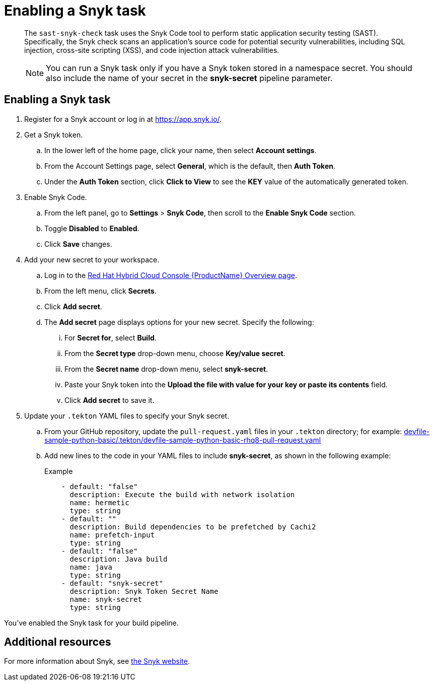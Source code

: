 = Enabling a Snyk task

[abstract]
The `sast-snyk-check` task uses the Snyk Code tool to perform static application security testing (SAST). 
Specifically, the Snyk check scans an application's source code for potential security vulnerabilities, 
including SQL injection, cross-site scripting (XSS), and code injection attack vulnerabilities.

> NOTE: You can run a Snyk task only if you have a Snyk token stored in a namespace secret. 
You should also include the name of your secret in the *snyk-secret* pipeline parameter.

== Enabling a Snyk task

. Register for a Snyk account or log in at https://app.snyk.io/.
. Get a Snyk token.
.. In the lower left of the home page, click your name, then select *Account settings*.
.. From the Account Settings page, select *General*, which is the default, then *Auth Token*.
.. Under the *Auth Token* section, click *Click to View* to see the *KEY* value of the automatically generated token.
. Enable Snyk Code.
.. From the left panel, go to *Settings* > *Snyk Code*, then scroll to the *Enable Snyk Code* section.
.. Toggle *Disabled* to *Enabled*.
.. Click *Save* changes.
. Add your new secret to your workspace.
.. Log in to the link:https://console.redhat.com/preview/application-pipeline[Red Hat Hybrid Cloud Console {ProductName} Overview page].
.. From the left menu, click *Secrets*.
.. Click *Add secret*.
.. The *Add secret* page displays options for your new secret. Specify the following:
... For *Secret for*, select *Build*.
... From the *Secret type* drop-down menu, choose *Key/value secret*.
... From the *Secret name* drop-down menu, select *snyk-secret*.
... Paste your Snyk token into the *Upload the file with value for your key or paste its contents* field.
... Click *Add secret* to save it.
. Update your `.tekton` YAML files to specify your Snyk secret.
.. From your GitHub repository, update the `pull-request.yaml` files in your `.tekton` directory; for example: link:https://github.com/sonam1412/devfile-sample-python-basic/blob/main/.tekton/devfile-sample-python-basic-iea1-pull-request.yaml[devfile-sample-python-basic/.tekton/devfile-sample-python-basic-rhq8-pull-request.yaml]
.. Add new lines to the code in your YAML files to include *snyk-secret*, as shown in the following example:
+ 
.Example
+
[source,yaml]
--
    - default: "false"
      description: Execute the build with network isolation
      name: hermetic
      type: string
    - default: ""
      description: Build dependencies to be prefetched by Cachi2
      name: prefetch-input
      type: string
    - default: "false"
      description: Java build
      name: java
      type: string
    - default: "snyk-secret"
      description: Snyk Token Secret Name
      name: snyk-secret
      type: string
--

You've enabled the Snyk task for your build pipeline.

[role="_additional-resources"]
== Additional resources

For more information about Snyk, see link:https://snyk.io/product/snyk-code/[the Snyk website].